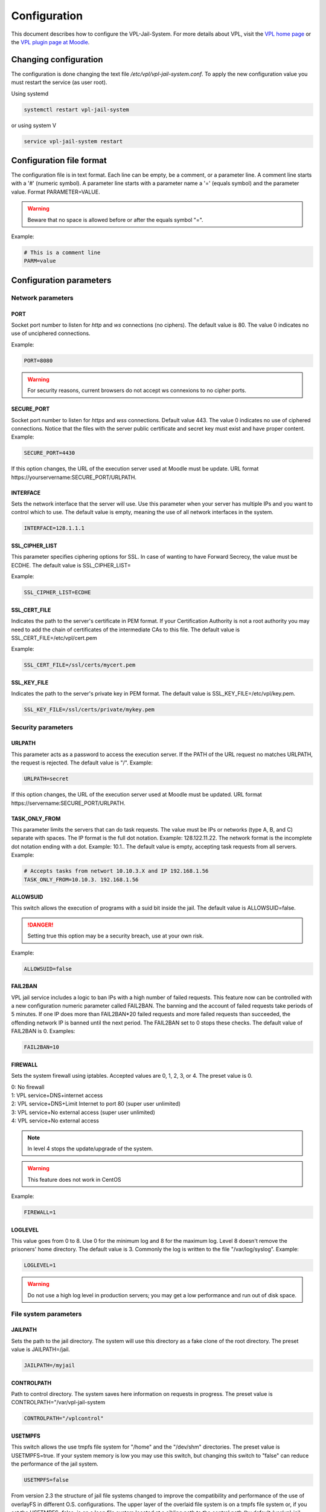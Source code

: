*************
Configuration
*************

This document describes how to configure the VPL-Jail-System.
For more details about VPL, visit the `VPL home page`_ or
the `VPL plugin page at Moodle`_.

.. _VPL home page: https://vpl.dis.ulpgc.es/
.. _VPL plugin page at Moodle: https://www.moodle.org/plugins/mod_vpl


Changing configuration
======================
The configuration is done changing the text file */etc/vpl/vpl-jail-system.conf*.
To apply the new configuration value you must restart the service (as user root).

Using systemd

.. code:: console

	systemctl restart vpl-jail-system

or using system V

.. code:: console

	service vpl-jail-system restart


Configuration file format
=========================
The configuration file is in text format.
Each line can be empty, be a comment, or a parameter line.
A comment line starts with a '#' (numeric symbol).
A parameter line starts with a parameter name a '=' (equals symbol) and the parameter value.
Format PARAMETER=VALUE.

.. warning:: Beware that no space is allowed before or after the equals symbol "=".

Example:

.. code:: python

	# This is a comment line
	PARM=value

Configuration parameters
========================

Network parameters
------------------

PORT
^^^^
Socket port number to listen for *http* and *ws* connections (no ciphers). The default value is 80.
The value 0 indicates no use of unciphered connections.

Example:

.. code:: python

	PORT=8080

.. warning:: For security reasons, current browsers do not accept ws connexions to no cipher ports.

SECURE_PORT
^^^^^^^^^^^

Socket port number to listen for *https* and *wss* connections. Default value 443.
The value 0 indicates no use of ciphered connections.
Notice that the files with the server public certificate and secret key
must exist and have proper content.
Example:

.. code:: python

	SECURE_PORT=4430

If this option changes, the URL of the execution server used at Moodle must be update.
URL format \https://yourservername:SECURE_PORT/URLPATH.

INTERFACE
^^^^^^^^^
Sets the network interface that the server will use.
Use this parameter when your server has multiple IPs and you want to control which to use.
The default value is empty, meaning the use of all network interfaces in the system.

.. code:: python

	INTERFACE=128.1.1.1

SSL_CIPHER_LIST
^^^^^^^^^^^^^^^
.. versionadded:: 2.6.0

This parameter specifies ciphering options for SSL.
In case of wanting to have Forward Secrecy, the value must be ECDHE.
The default value is SSL_CIPHER_LIST=

Example:

.. code:: python

	SSL_CIPHER_LIST=ECDHE

SSL_CERT_FILE
^^^^^^^^^^^^^
.. versionadded:: 2.6.0

Indicates the path to the server's certificate in PEM format.
If your Certification Authority is not a root authority
you may need to add the chain of certificates of the intermediate CAs to this file.
The default value is SSL_CERT_FILE=/etc/vpl/cert.pem

Example:

.. code:: python

	SSL_CERT_FILE=/ssl/certs/mycert.pem

SSL_KEY_FILE
^^^^^^^^^^^^
.. versionadded:: 2.6.0

Indicates the path to the server's private key in PEM format.
The default value is SSL_KEY_FILE=/etc/vpl/key.pem.

.. code:: python

	SSL_KEY_FILE=/ssl/certs/private/mykey.pem

Security parameters
-------------------

URLPATH
^^^^^^^

This parameter acts as a password to access the execution server.
If the PATH of the URL request no matches URLPATH, the request is rejected.
The default value is "/". Example:

.. code:: python

	URLPATH=secret

If this option changes, the URL of the execution server used at Moodle must be updated.
URL format \https://servername:SECURE_PORT/URLPATH.

TASK_ONLY_FROM
^^^^^^^^^^^^^^

This parameter limits the servers that can do task requests.
The value must be IPs or networks (type A, B, and C) separate with spaces.
The IP format is the full dot notation. Example: 128.122.11.22.
The network format is the incomplete dot notation ending with a dot. Example: 10.1..
The default value is empty, accepting task requests from all servers.
Example:

.. code:: python

	# Accepts tasks from networt 10.10.3.X and IP 192.168.1.56
	TASK_ONLY_FROM=10.10.3. 192.168.1.56


ALLOWSUID
^^^^^^^^^

.. versionadded:: 2.3

This switch allows the execution of programs with a suid bit inside the jail.
The default value is ALLOWSUID=false.

.. danger:: Setting true this option may be a security breach, use at your own risk.

Example:

.. code:: python

	ALLOWSUID=false

FAIL2BAN
^^^^^^^^

.. versionadded:: 2.5

VPL jail service includes a logic to ban IPs with a high number of failed requests.
This feature now can be controlled with a new configuration numeric parameter called FAIL2BAN.
The banning and the account of failed requests take periods of 5 minutes.
If one IP does more than FAIL2BAN*20 failed requests and more failed requests than succeeded,
the offending network IP is banned until the next period.
The FAIL2BAN set to 0 stops these checks.
The default value of FAIL2BAN is 0. Examples:

.. code:: python

	FAIL2BAN=10

FIREWALL
^^^^^^^^

Sets the system firewall using iptables.
Accepted values are 0, 1, 2, 3, or 4. The preset value is 0. 

| 0: No firewall
| 1: VPL service+DNS+internet access
| 2: VPL service+DNS+Limit Internet to port 80 (super user unlimited)
| 3: VPL service+No external access (super user unlimited)
| 4: VPL service+No external access

.. note:: In level 4 stops the update/upgrade of the system.

.. warning:: This feature does not work in CentOS

Example:

.. code:: python

	FIREWALL=1

LOGLEVEL
^^^^^^^^

This value goes from 0 to 8.
Use 0 for the minimum log and 8 for the maximum log.
Level 8 doesn't remove the prisoners' home directory.
The default value is 3.
Commonly the log is written to the file "/var/log/syslog".
Example:

.. code:: python

	LOGLEVEL=1
	
.. warning:: Do not use a high log level in production servers; 
    you may get a low performance and run out of disk space.

File system parameters
----------------------

JAILPATH
^^^^^^^^

Sets the path to the jail directory.
The system will use this directory as a fake clone of the root directory.
The preset value is JAILPATH=/jail.

.. code:: python

	JAILPATH=/myjail

CONTROLPATH
^^^^^^^^^^^

Path to control directory.
The system saves here information on requests in progress.
The preset value is CONTROLPATH="/var/vpl-jail-system

.. code:: python

	CONTROLPATH="/vplcontrol"

USETMPFS
^^^^^^^^

.. versionadded:: 2.3

This switch allows the use tmpfs file system for "/home" and the "/dev/shm" directories.
The preset value is USETMPFS=true.
If your system memory is low you may use this switch,
but changing this switch to "false" can reduce the performance of the jail system.

.. code:: python

	USETMPFS=false

From version 2.3 the structure of jail file systems changed to improve
the compatibility and performance of the use of overlayFS in different O.S. configurations.
The upper layer of the overlaid file system is on a tmpfs file system or,
if you set the USETMPFS=false,
is on a loop file system located at a sibling path to the control path
(by default /var/vpl-jail-system.fs).

.. note:: If you set USETMPFS=false, then you can not set HOMESIZE to a system memory percent,
    you must set HOMESIZE to a fixed value.

HOMESIZE
^^^^^^^^

.. versionadded:: 2.3

This option sets the size of the "/home" directory.
The value may be a percent of the system memory or a fixed value in megabyte (M) or gigabyte (G).
The default value is 30% of the system memory.
If USETMPFS is set to false, you must use a fixed value. Examples:

.. code:: python

	HOMESIZE=25%

or

.. code:: python

	HOMESIZE=1400M

SHMSIZE
^^^^^^^

.. versionadded:: 2.3

This option sets the size of the "/dev/shm" directory.
The preset value is 30% of the system memory.
This option is applicable if using tmpfs file system for the "/dev/shm" directory. Example:

.. code:: python

	SHMSIZE=10%

Parameters for limiting the resources used by the requested tasks
-----------------------------------------------------------------

These parameters set resource limits the requested task can not exceed.

MAXTIME
^^^^^^^

This parameter sets the maximum time for a request in seconds. Default value MAXTIME=1800

MAXFILESIZE
^^^^^^^^^^^

Maximum file size in bytes.
No file created by a task can exceed this size.
The default value is MAXFILESIZE=64000000.

MAXMEMORY
^^^^^^^^^
Maximum memory size in bytes.
No running task can exceed this size.
The default value is MAXMEMORY=2000000.

MAXPROCESSES
^^^^^^^^^^^^
The maximum number of processes.
No running task can exceed this number of processes/threads.
The default value is MAXPROCESSES=500.

Other parameters
----------------

MIN_PRISONER_UGID
^^^^^^^^^^^^^^^^^

This parameter sets the start value for the range of user/group ids selected randomly for prisoners.
The preset value is MIN_PRISONER_UGID=10000. Example:

.. code:: python

 MIN_PRISONER_UGID=11000

MAX_PRISONER_UGID
^^^^^^^^^^^^^^^^^

This parameter sets the end value for the range of user/group selected randomly for prisoners.
The preset value is MAX_PRISONER_UGID=12000.  Example:

.. code:: python

 MAX_PRISONER_UGID=11200

ENVPATH
^^^^^^^

This parameter sets the environment PATH variable when running tasks.
IMPORTANT: If you are using RedHat or derived OSes you must set this parameter
to the PATH environment variable of common users (not root).
The default value is empty. Example:

.. code:: python

	ENVPATH=/usr/bin:/bin

